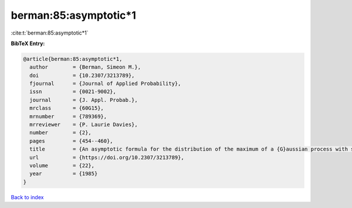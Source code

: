 berman:85:asymptotic*1
======================

:cite:t:`berman:85:asymptotic*1`

**BibTeX Entry:**

.. code-block:: bibtex

   @article{berman:85:asymptotic*1,
     author        = {Berman, Simeon M.},
     doi           = {10.2307/3213789},
     fjournal      = {Journal of Applied Probability},
     issn          = {0021-9002},
     journal       = {J. Appl. Probab.},
     mrclass       = {60G15},
     mrnumber      = {789369},
     mrreviewer    = {P. Laurie Davies},
     number        = {2},
     pages         = {454--460},
     title         = {An asymptotic formula for the distribution of the maximum of a {G}aussian process with stationary increments},
     url           = {https://doi.org/10.2307/3213789},
     volume        = {22},
     year          = {1985}
   }

`Back to index <../By-Cite-Keys.html>`_
